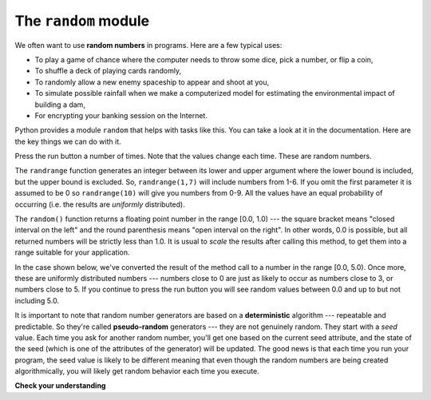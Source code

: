 ..  Copyright (C)  Brad Miller, David Ranum, Jeffrey Elkner, Peter Wentworth, Allen B. Downey, Chris
    Meyers, and Dario Mitchell.  Permission is granted to copy, distribute
    and/or modify this document under the terms of the GNU Free Documentation
    License, Version 1.3 or any later version published by the Free Software
    Foundation; with Invariant Sections being Forward, Prefaces, and
    Contributor List, no Front-Cover Texts, and no Back-Cover Texts.  A copy of
    the license is included in the section entitled "GNU Free Documentation
    License".

.. qnum::
   :prefix: modules-2-
   :start: 1

The ``random`` module
---------------------


.. video:: randmodvid
    :controls:
    :thumb: ../_static/mathrandommodule.png

    http://media.interactivepython.org/thinkcsVideos/mathrandommodule.mov
    http://media.interactivepython.org/thinkcsVideos/mathrandommodule.webm



We often want to use **random numbers** in programs.  Here are a few typical uses:

* To play a game of chance where the computer needs to throw some dice, pick a
  number, or flip a coin,
* To shuffle a deck of playing cards randomly,
* To randomly allow a new enemy spaceship to appear and shoot at you,
* To simulate possible rainfall when we make a computerized model for
  estimating the environmental impact of building a dam,
* For encrypting your banking session on the Internet.

Python provides a module ``random`` that helps with tasks like this. You can take a look at it in the documentation. 
Here are the key things we can do with it.

.. activecode:: ac13_2_1

    import random

    prob = random.random()
    print(prob)

    diceThrow = random.randrange(1,7)       # return an int, one of 1,2,3,4,5,6
    print(diceThrow)

Press the run button a number of times.  Note that the values change each time. These are random numbers.


The ``randrange`` function generates an integer between its lower and upper argument where the lower bound is included, but the upper bound is excluded. So, ``randrange(1,7)`` will include numbers from 1-6.  If you omit the first parameter it is assumed to be 0 so ``randrange(10)`` will give you numbers from 0-9.  All the values have an equal probability 
of occurring (i.e. the results are *uniformly* distributed).

The ``random()`` function returns a floating point number in the range [0.0, 1.0) --- the square bracket means "closed 
interval on the left" and the round parenthesis means "open interval on the right".  In other words, 0.0 is possible, 
but all returned numbers will be strictly less than 1.0.  It is usual to *scale* the results after calling this method, 
to get them into a range suitable for your application.

In the case shown below, we've converted the result of the method call to a number in the range [0.0, 5.0).  Once more, 
these are uniformly distributed numbers --- numbers close to 0 are just as likely to occur as numbers close to 3, or 
numbers close to 5. If you continue to press the run button you will see random values between 0.0 and up to but not 
including 5.0.


.. activecode:: ac13_2_2

    import random

    prob = random.random()
    result = prob * 5
    print(result)

.. index:: deterministic algorithm,  algorithm; deterministic, unit tests

It is important to note that random number generators are based on a **deterministic** algorithm --- repeatable and 
predictable. So they're called **pseudo-random** generators --- they are not genuinely random. They start with a *seed* 
value. Each time you ask for another random number, you'll get one based on the current seed attribute, and the state 
of the seed (which is one of the attributes of the generator) will be updated.  The good news is that each time you run 
your program, the seed value is likely to be different meaning that even though the random numbers are being created 
algorithmically, you will likely get random behavior each time you execute.

**Check your understanding**

.. mchoice:: question13_2_1
   :answer_a: prob = random.randrange(1, 101)
   :answer_b: prob = random.randrange(1, 100)
   :answer_c: prob = random.randrange(0, 101)
   :answer_d: prob = random.randrange(0, 100)
   :correct: a
   :feedback_a: This will generate a number between 1 and 101, but does not include 101.
   :feedback_b: This will generate a number between 1 and 100, but does not include 100.  The highest value generated will be 99.
   :feedback_c: This will generate a number between 0 and 100.  The lowest value generated is 0.  The highest value generated will be 100.
   :feedback_d: This will generate a number between 0 and 100, but does not include 100.  The lowest value generated is 0 and the highest value generated will be 99.
   :practice: T

   The correct code to generate a random number between 1 and 100 (inclusive) is:

.. mchoice:: question13_2_2
   :answer_a: There is no computer on the stage for the drawing.
   :answer_b: Because computers don’t really generate random numbers, they generate pseudo-random numbers.
   :answer_c: They would just generate the same numbers over and over again.
   :answer_d: The computer can’t tell what values were already selected, so it might generate all 5’s instead of 5 unique numbers.
   :correct: b
   :feedback_a: They could easily put one there.
   :feedback_b: Computers generate random numbers using a deterministic algorithm.  This means that if anyone ever found out the algorithm they could accurately predict the next value to be generated and would always win the lottery.
   :feedback_c: This might happen if the same seed value was used over and over again, but they could make sure this was not the case.
   :feedback_d: While a programmer would need to ensure the computer did not select the same number more than once, it is easy to ensure this.

   One reason that lotteries don’t use computers to generate random numbers is:

